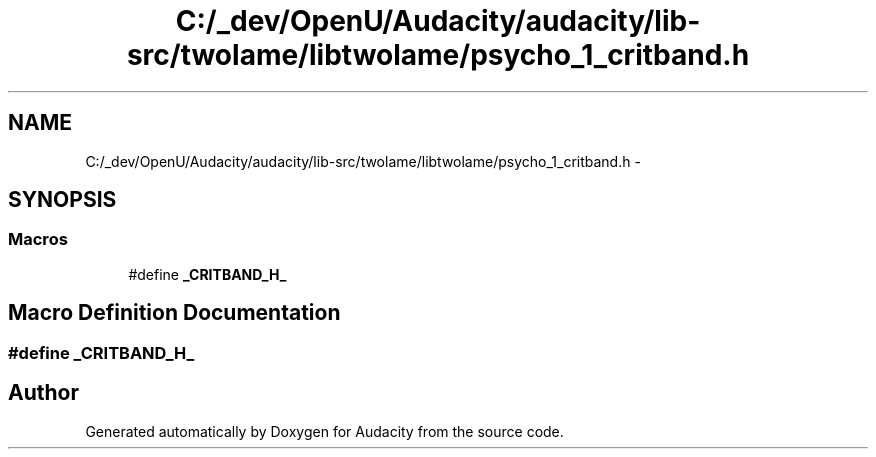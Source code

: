 .TH "C:/_dev/OpenU/Audacity/audacity/lib-src/twolame/libtwolame/psycho_1_critband.h" 3 "Thu Apr 28 2016" "Audacity" \" -*- nroff -*-
.ad l
.nh
.SH NAME
C:/_dev/OpenU/Audacity/audacity/lib-src/twolame/libtwolame/psycho_1_critband.h \- 
.SH SYNOPSIS
.br
.PP
.SS "Macros"

.in +1c
.ti -1c
.RI "#define \fB_CRITBAND_H_\fP"
.br
.in -1c
.SH "Macro Definition Documentation"
.PP 
.SS "#define _CRITBAND_H_"

.SH "Author"
.PP 
Generated automatically by Doxygen for Audacity from the source code\&.
